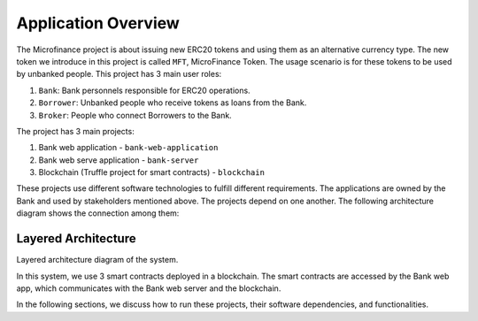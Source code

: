 
Application Overview
=====================

The Microfinance project is about issuing new ERC20 tokens and using them as an alternative currency type. 
The new token we introduce in this project is called ``MFT``, MicroFinance Token.
The usage scenario is for these tokens to be used by unbanked people. 
This project has 3 main user roles:

1. ``Bank``: Bank personnels responsible for ERC20 operations.
2. ``Borrower``: Unbanked people who receive tokens as loans from the Bank.
3. ``Broker``: People who connect Borrowers to the Bank.

The project has 3 main projects: 

1. Bank web application - ``bank-web-application``
2. Bank web serve application - ``bank-server``
3. Blockchain (Truffle project for smart contracts) - ``blockchain``

These projects use different software technologies to fulfill different requirements.
The applications are owned by the Bank and used by stakeholders mentioned above.
The projects depend on one another. The following architecture diagram shows the connection among them:

Layered Architecture
--------------------

Layered architecture diagram of the system.

.. image:: ../images/layered-architecture.png
    :width: 60%
    :align: center


In this system, we use 3 smart contracts deployed in a blockchain. 
The smart contracts are accessed by the Bank web app, which
communicates with the Bank web server and the blockchain.

In the following sections, we discuss how to run these projects, their software dependencies, and functionalities.
